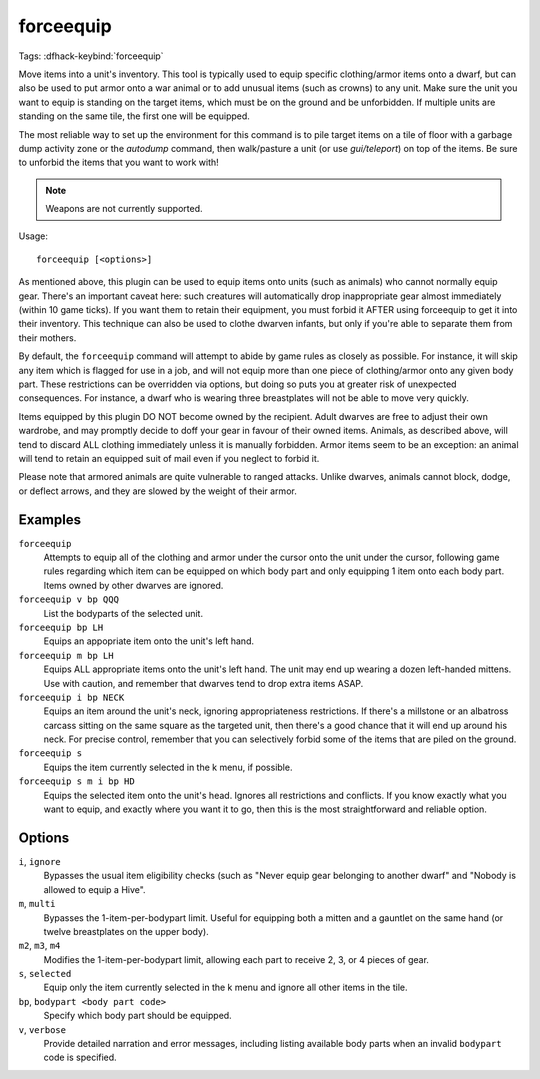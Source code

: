 forceequip
==========
Tags:
:dfhack-keybind:`forceequip`

Move items into a unit's inventory. This tool is typically used to equip
specific clothing/armor items onto a dwarf, but can also be used to put armor
onto a war animal or to add unusual items (such as crowns) to any unit. Make
sure the unit you want to equip is standing on the target items, which must be
on the ground and be unforbidden. If multiple units are standing on the same
tile, the first one will be equipped.

The most reliable way to set up the environment for this command is to pile
target items on a tile of floor with a garbage dump activity zone or the
`autodump` command, then walk/pasture a unit (or use `gui/teleport`) on top of
the items. Be sure to unforbid the items that you want to work with!

.. note::

    Weapons are not currently supported.

Usage::

    forceequip [<options>]

As mentioned above, this plugin can be used to equip items onto units (such as
animals) who cannot normally equip gear. There's an important caveat here: such
creatures will automatically drop inappropriate gear almost immediately (within
10 game ticks). If you want them to retain their equipment, you must forbid it
AFTER using forceequip to get it into their inventory. This technique can also
be used to clothe dwarven infants, but only if you're able to separate them from
their mothers.

By default, the ``forceequip`` command will attempt to abide by game rules as
closely as possible. For instance, it will skip any item which is flagged for
use in a job, and will not equip more than one piece of clothing/armor onto any
given body part. These restrictions can be overridden via options, but doing so
puts you at greater risk of unexpected consequences. For instance, a dwarf who
is wearing three breastplates will not be able to move very quickly.

Items equipped by this plugin DO NOT become owned by the recipient. Adult
dwarves are free to adjust their own wardrobe, and may promptly decide to doff
your gear in favour of their owned items. Animals, as described above, will tend
to discard ALL clothing immediately unless it is manually forbidden. Armor items
seem to be an exception: an animal will tend to retain an equipped suit of mail
even if you neglect to forbid it.

Please note that armored animals are quite vulnerable to ranged attacks. Unlike
dwarves, animals cannot block, dodge, or deflect arrows, and they are slowed by
the weight of their armor.

Examples
--------

``forceequip``
    Attempts to equip all of the clothing and armor under the cursor onto the
    unit under the cursor, following game rules regarding which item can be
    equipped on which body part and only equipping 1 item onto each body part.
    Items owned by other dwarves are ignored.
``forceequip v bp QQQ``
    List the bodyparts of the selected unit.
``forceequip bp LH``
    Equips an appopriate item onto the unit's left hand.
``forceequip m bp LH``
    Equips ALL appropriate items onto the unit's left hand. The unit may end up
    wearing a dozen left-handed mittens. Use with caution, and remember that
    dwarves tend to drop extra items ASAP.
``forceequip i bp NECK``
    Equips an item around the unit's neck, ignoring appropriateness
    restrictions. If there's a millstone or an albatross carcass sitting on the
    same square as the targeted unit, then there's a good chance that it will
    end up around his neck. For precise control, remember that you can
    selectively forbid some of the items that are piled on the ground.
``forceequip s``
    Equips the item currently selected in the k menu, if possible.
``forceequip s m i bp HD``
    Equips the selected item onto the unit's head. Ignores all restrictions and
    conflicts. If you know exactly what you want to equip, and exactly where you
    want it to go, then this is the most straightforward and reliable option.

Options
-------

``i``, ``ignore``
    Bypasses the usual item eligibility checks (such as "Never equip gear
    belonging to another dwarf" and "Nobody is allowed to equip a Hive".
``m``, ``multi``
    Bypasses the 1-item-per-bodypart limit. Useful for equipping both a mitten
    and a gauntlet on the same hand (or twelve breastplates on the upper body).
``m2``, ``m3``, ``m4``
    Modifies the 1-item-per-bodypart limit, allowing each part to receive 2, 3,
    or 4 pieces of gear.
``s``, ``selected``
    Equip only the item currently selected in the k menu and ignore all other
    items in the tile.
``bp``, ``bodypart <body part code>``
    Specify which body part should be equipped.
``v``, ``verbose``
    Provide detailed narration and error messages, including listing available
    body parts when an invalid ``bodypart`` code is specified.
